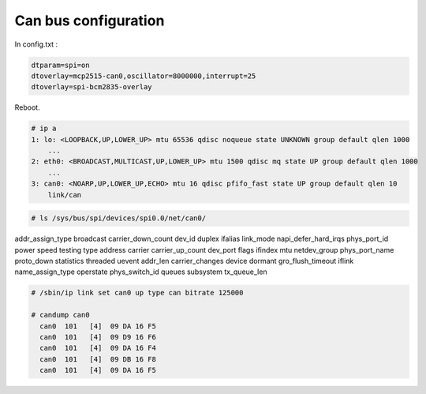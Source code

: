 Can bus configuration
=====================

In config.txt :

.. code::

    dtparam=spi=on
    dtoverlay=mcp2515-can0,oscillator=8000000,interrupt=25
    dtoverlay=spi-bcm2835-overlay

Reboot.

.. code:: console

    # ip a
    1: lo: <LOOPBACK,UP,LOWER_UP> mtu 65536 qdisc noqueue state UNKNOWN group default qlen 1000
        ...
    2: eth0: <BROADCAST,MULTICAST,UP,LOWER_UP> mtu 1500 qdisc mq state UP group default qlen 1000
        ...
    3: can0: <NOARP,UP,LOWER_UP,ECHO> mtu 16 qdisc pfifo_fast state UP group default qlen 10
        link/can

.. code:: console

    # ls /sys/bus/spi/devices/spi0.0/net/can0/
addr_assign_type  broadcast        carrier_down_count  dev_id    duplex             ifalias  link_mode         napi_defer_hard_irqs  phys_port_id    power       speed       testing       type
address           carrier          carrier_up_count    dev_port  flags              ifindex  mtu               netdev_group          phys_port_name  proto_down  statistics  threaded      uevent
addr_len          carrier_changes  device              dormant   gro_flush_timeout  iflink   name_assign_type  operstate             phys_switch_id  queues      subsystem   tx_queue_len

.. code:: console

    # /sbin/ip link set can0 up type can bitrate 125000

    # candump can0
      can0  101   [4]  09 DA 16 F5
      can0  101   [4]  09 D9 16 F6
      can0  101   [4]  09 DA 16 F4
      can0  101   [4]  09 DB 16 F8
      can0  101   [4]  09 DA 16 F5
